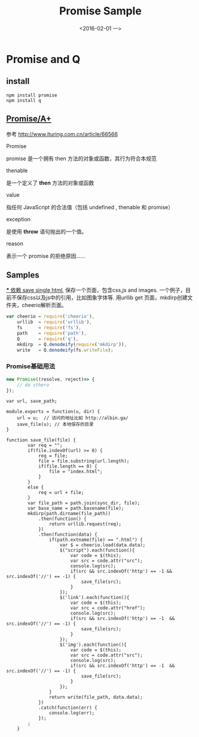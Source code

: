 #+title: Promise Sample
#+date: <2016-02-01 一>
#+tags: nodejs
#+description: save a html with css,js adn images by node js

* Promise and Q
** install
   #+begin_src shell
npm install promise
npm install q
   #+end_src

** [[https://promisesaplus.com/][Promise/A+]]
   参考 http://www.ituring.com.cn/article/66566

**** Promise
     promise 是一个拥有 then 方法的对象或函数，其行为符合本规范

**** thenable
     是一个定义了 *then* 方法的对象或函数

**** value
     指任何 JavaScript 的合法值（包括 undefined , thenable 和 promise）

**** exception
     是使用 *throw* 语句抛出的一个值。

**** reason
     表示一个 promise 的拒绝原因......

** Samples
[[https://github.com/albinyewen/sv-html][*** 依赖
save single html]], 保存一个页面，包含css,js and images. 一个例子，目前不保存css以及js中的引用，比如图象字体等.
用urllib get 页面，mkdirp创建文件夹，cheerio解析页面。

#+begin_src js
var cheerio = require('cheerio'),
    urllib  = require('urllib'),
    fs      = require('fs'),
    path    = require('path'),
    Q       = require('q'),
    mkdirp  = Q.denodeify(require('mkdirp')),
    write   = Q.denodeify(fs.writeFile);
#+end_src

*** Promise基础用法

#+begin_src js
new Promise((resolve, reject)=> { 
    // do sthero
});
#+end_src

#+begin_src
var url, save_path;

module.exports = function(u, dir) {
    url = u;  // 访问的地址比如 http://albin.ga/
    save_file(u); // 本地保存的目录
}

function save_file(file) {
        var req = "";
        if(file.indexOf(url) >= 0) {
            req = file;
            file = file.substring(url.length);
            if(file.length == 0) {
                file = "index.html";
            }
        }
        else {
            req = url + file;
        }
        var file_path = path.join(sync_dir, file);
        var base_name = path.basename(file);
        mkdirp(path.dirname(file_path))
            .then(function() {
                return urllib.request(req);
            })
            .then(function(data) {
                if(path.extname(file) == ".html") {
                    var $ = cheerio.load(data.data);
                    $("script").each(function(){
                        var code = $(this);
                        var src = code.attr("src");
                        console.log(src);
                        if(src && src.indexOf('http') == -1 && src.indexOf('//') == -1) {
                            save_file(src);
                        }
                    });
                    $('link').each(function(){
                        var code = $(this);
                        var src = code.attr("href");
                        console.log(src);
                        if(src && src.indexOf('http') == -1  && src.indexOf('//') == -1) {
                            save_file(src);
                        }
                    });
                    $('img').each(function(){
                        var code = $(this);
                        var src = code.attr("src");
                        console.log(src);
                        if(src && src.indexOf('http') == -1  && src.indexOf('//') == -1) {
                            save_file(src);
                        }
                    });
                }
                return write(file_path, data.data);
            })
            .catch(function(err) {
                console.log(err);
            });
        ;
    }
#+end_src

